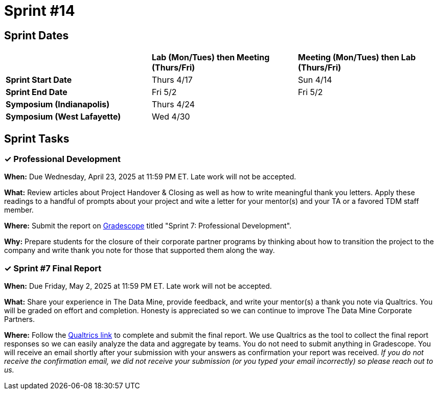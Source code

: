 = Sprint #14


== Sprint Dates

[cols="<.^1,^.^1,^.^1"]
|===

| |*Lab (Mon/Tues) then Meeting (Thurs/Fri)* |*Meeting (Mon/Tues) then Lab (Thurs/Fri)*

|*Sprint Start Date*
|Thurs 4/17
|Sun 4/14

|*Sprint End Date*
|Fri 5/2
|Fri 5/2

|*Symposium (Indianapolis)*
2+| Thurs 4/24

|*Symposium (West Lafayette)*
2+| Wed 4/30

|===


== Sprint Tasks

=== &#10003; Professional Development 

*When:* Due Wednesday, April 23, 2025 at 11:59 PM ET. Late work will not be accepted. 

*What:* Review articles about Project Handover & Closing as well as how to write meaningful thank you letters. Apply these readings to a handful of prompts about your project and wite a letter for your mentor(s) and your TA or a favored TDM staff member.

*Where:* Submit the report on link:https://www.gradescope.com/[Gradescope] titled "Sprint 7: Professional Development".

*Why:* Prepare students for the closure of their corporate partner programs by thinking about how to transition the project to the company and write thank you note for those that supported them along the way.

=== &#10003; Sprint #7 Final Report 

*When:* Due Friday, May 2, 2025 at 11:59 PM ET. Late work will not be accepted. 

*What:* Share your experience in The Data Mine, provide feedback, and write your mentor(s) a thank you note via Qualtrics. You will be graded on effort and completion. Honesty is appreciated so we can continue to improve The Data Mine Corporate Partners. 

*Where:* Follow the link:https://purdue.ca1.qualtrics.com/jfe/form/SV_3lTXXYiI3uGvUJ8[Qualtrics link] to complete and submit the final report. We use Qualtrics as the tool to collect the final report responses so we can easily analyze the data and aggregate by teams. You do not need to submit anything in Gradescope. You will receive an email shortly after your submission with your answers as confirmation your report was received. _If you do not receive the confirmation email, we did not receive your submission (or you typed your email incorrectly) so please reach out to us._

//https://purdue.ca1.qualtrics.com/jfe/form/SV_3lTXXYiI3uGvUJ8

